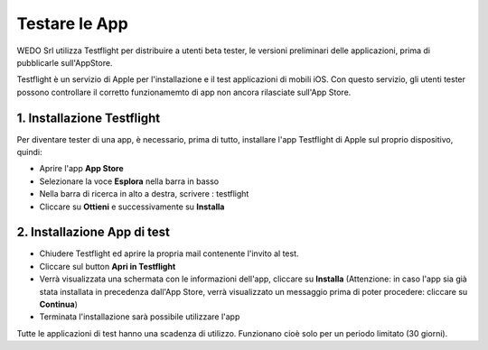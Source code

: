 Testare le App
==============
WEDO Srl utilizza Testflight per distribuire a utenti beta tester, le
versioni preliminari delle applicazioni, prima di pubblicarle
sull'AppStore.

Testflight è un servizio di Apple per l'installazione e il test
applicazioni di mobili iOS. Con questo servizio, gli utenti tester
possono controllare il corretto funzionamemto di app non ancora
rilasciate sull'App Store.

1. Installazione Testflight
---------------------------

Per diventare tester di una app, è necessario, prima di tutto,
installare l'app Testflight di Apple sul proprio dispositivo, quindi:

-  Aprire l'app **App Store**
-  Selezionare la voce **Esplora** nella barra in basso
-  Nella barra di ricerca in alto a destra, scrivere : testflight
-  Cliccare su **Ottieni** e successivamente su **Installa**

2. Installazione App di test
----------------------------

-  Chiudere Testflight ed aprire la propria mail contenente l'invito al
   test.
-  Cliccare sul button **Apri in Testflight**
-  Verrà visualizzata una schermata con le informazioni dell'app,
   cliccare su **Installa** (Attenzione: in caso l'app sia già stata
   installata in precedenza dall'App Store, verrà visualizzato un
   messaggio prima di poter procedere: cliccare su **Continua**)
-  Terminata l'installazione sarà possibile utilizzare l'app

Tutte le applicazioni di test hanno una scadenza di utilizzo. Funzionano
cioè solo per un periodo limitato (30 giorni).
